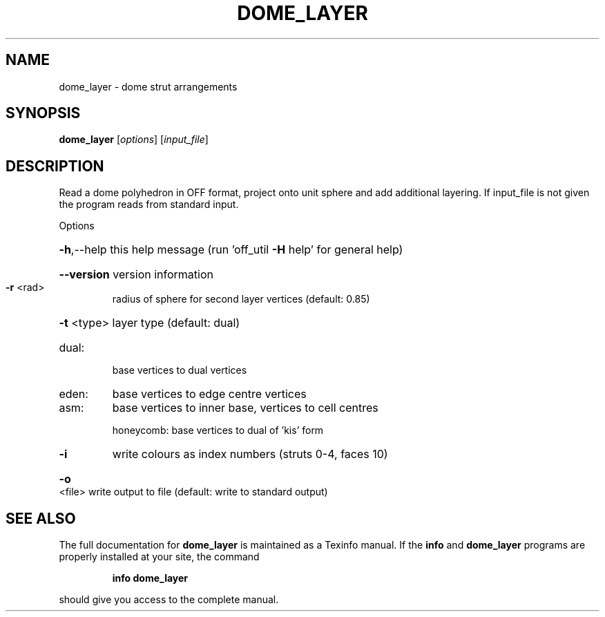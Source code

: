.\" DO NOT MODIFY THIS FILE!  It was generated by help2man
.TH DOME_LAYER  "1" " " "dome_layer Antiprism 0.20 - http://www.antiprism.com" "User Commands"
.SH NAME
dome_layer - dome strut arrangements
.SH SYNOPSIS
.B dome_layer
[\fIoptions\fR] [\fIinput_file\fR]
.SH DESCRIPTION
Read a dome polyhedron in OFF format, project onto unit sphere and add
additional layering. If input_file is not given the program reads from
standard input.
.PP
Options
.HP
\fB\-h\fR,\-\-help this help message (run 'off_util \fB\-H\fR help' for general help)
.HP
\fB\-\-version\fR version information
.TP
\fB\-r\fR <rad>
radius of sphere for second layer vertices (default: 0.85)
.HP
\fB\-t\fR <type> layer type (default: dual)
.TP
dual:
base vertices to dual vertices
.TP
eden:
base vertices to edge centre vertices
.TP
asm:
base vertices to inner base, vertices to cell centres
.IP
honeycomb: base vertices to dual of 'kis' form
.TP
\fB\-i\fR
write colours as index numbers (struts 0\-4, faces 10)
.HP
\fB\-o\fR <file> write output to file (default: write to standard output)
.SH "SEE ALSO"
The full documentation for
.B dome_layer
is maintained as a Texinfo manual.  If the
.B info
and
.B dome_layer
programs are properly installed at your site, the command
.IP
.B info dome_layer
.PP
should give you access to the complete manual.
